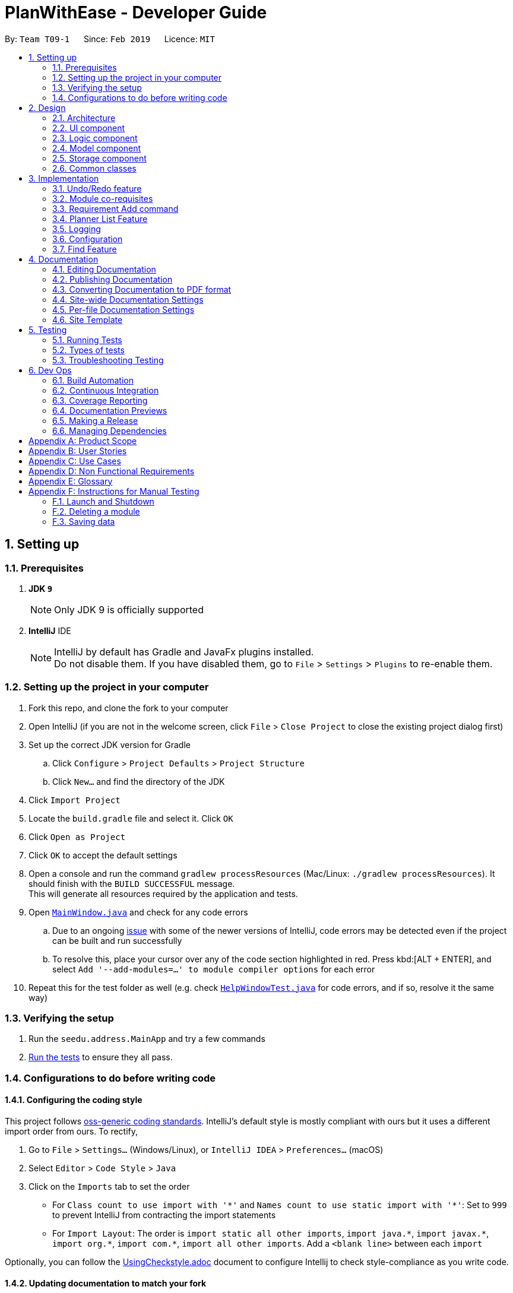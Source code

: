 = PlanWithEase - Developer Guide
:site-section: DeveloperGuide
:toc:
:toc-title:
:toc-placement: preamble
:sectnums:
:imagesDir: images
:stylesDir: stylesheets
:xrefstyle: full
ifdef::env-github[]
:tip-caption: :bulb:
:note-caption: :information_source:
:warning-caption: :warning:
:experimental:
endif::[]
:repoURL: https://github.com/cs2113-ay1819s2-t09-1/main/tree/master

By: `Team T09-1`      Since: `Feb 2019`      Licence: `MIT`

== Setting up

=== Prerequisites

. *JDK `9`*
+
[NOTE]
Only JDK 9 is officially supported
. *IntelliJ* IDE
+
[NOTE]
IntelliJ by default has Gradle and JavaFx plugins installed. +
Do not disable them. If you have disabled them, go to `File` > `Settings` > `Plugins` to re-enable them.


=== Setting up the project in your computer

. Fork this repo, and clone the fork to your computer
. Open IntelliJ (if you are not in the welcome screen, click `File` > `Close Project` to close the existing project dialog first)
. Set up the correct JDK version for Gradle
.. Click `Configure` > `Project Defaults` > `Project Structure`
.. Click `New...` and find the directory of the JDK
. Click `Import Project`
. Locate the `build.gradle` file and select it. Click `OK`
. Click `Open as Project`
. Click `OK` to accept the default settings
. Open a console and run the command `gradlew processResources` (Mac/Linux: `./gradlew processResources`). It should finish with the `BUILD SUCCESSFUL` message. +
This will generate all resources required by the application and tests.
. Open link:{repoURL}/src/main/java/seedu/address/ui/MainWindow.java[`MainWindow.java`] and check for any code errors
.. Due to an ongoing https://youtrack.jetbrains.com/issue/IDEA-189060[issue] with some of the newer versions of IntelliJ, code errors may be detected even if the project can be built and run successfully
.. To resolve this, place your cursor over any of the code section highlighted in red. Press kbd:[ALT + ENTER], and select `Add '--add-modules=...' to module compiler options` for each error
. Repeat this for the test folder as well (e.g. check link:{repoURL}/src/test/java/seedu/address/ui/HelpWindowTest.java[`HelpWindowTest.java`] for code errors, and if so, resolve it the same way)

=== Verifying the setup

. Run the `seedu.address.MainApp` and try a few commands
. <<Testing,Run the tests>> to ensure they all pass.

=== Configurations to do before writing code

==== Configuring the coding style

This project follows https://github.com/oss-generic/process/blob/master/docs/CodingStandards.adoc[oss-generic coding standards]. IntelliJ's default style is mostly compliant with ours but it uses a different import order from ours. To rectify,

. Go to `File` > `Settings...` (Windows/Linux), or `IntelliJ IDEA` > `Preferences...` (macOS)
. Select `Editor` > `Code Style` > `Java`
. Click on the `Imports` tab to set the order

* For `Class count to use import with '\*'` and `Names count to use static import with '*'`: Set to `999` to prevent IntelliJ from contracting the import statements
* For `Import Layout`: The order is `import static all other imports`, `import java.\*`, `import javax.*`, `import org.\*`, `import com.*`, `import all other imports`. Add a `<blank line>` between each `import`

Optionally, you can follow the <<UsingCheckstyle#, UsingCheckstyle.adoc>> document to configure Intellij to check style-compliance as you write code.

==== Updating documentation to match your fork

After forking the repo, the documentation will still have the SE-EDU branding and refer to the `se-edu/addressbook-level4` repo.

If you plan to develop this fork as a separate product (i.e. instead of contributing to `se-edu/addressbook-level4`), you should do the following:

. Configure the <<Docs-SiteWideDocSettings, site-wide documentation settings>> in link:{repoURL}/build.gradle[`build.gradle`], such as the `site-name`, to suit your own project.

. Replace the URL in the attribute `repoURL` in link:{repoURL}/docs/DeveloperGuide.adoc[`DeveloperGuide.adoc`] and link:{repoURL}/docs/UserGuide.adoc[`UserGuide.adoc`] with the URL of your fork.

==== Setting up CI

Set up Travis to perform Continuous Integration (CI) for your fork. See <<UsingTravis#, UsingTravis.adoc>> to learn how to set it up.

After setting up Travis, you can optionally set up coverage reporting for your team fork (see <<UsingCoveralls#, UsingCoveralls.adoc>>).

[NOTE]
Coverage reporting could be useful for a team repository that hosts the final version but it is not that useful for your personal fork.

Optionally, you can set up AppVeyor as a second CI (see <<UsingAppVeyor#, UsingAppVeyor.adoc>>).

[NOTE]
Having both Travis and AppVeyor ensures your App works on both Unix-based platforms and Windows-based platforms (Travis is Unix-based and AppVeyor is Windows-based)

==== Getting started with coding

When you are ready to start coding,

1. Get some sense of the overall design by reading <<Design-Architecture>>.

== Design

[[Design-Architecture]]
=== Architecture

.Architecture Diagram
image::Architecture.png[width="600"]

The *_Architecture Diagram_* given above explains the high-level design of the App. Given below is a quick overview of each component.

[TIP]
The `.pptx` files used to create diagrams in this document can be found in the link:{repoURL}/docs/diagrams/[diagrams] folder. To update a diagram, modify the diagram in the pptx file, select the objects of the diagram, and choose `Save as picture`.

`Main` has only one class called link:{repoURL}/src/main/java/seedu/address/MainApp.java[`MainApp`]. It is responsible for,

* At app launch: Initializes the components in the correct sequence, and connects them up with each other.
* At shut down: Shuts down the components and invokes cleanup method where necessary.

<<Design-Commons,*`Commons`*>> represents a collection of classes used by multiple other components.
The following class plays an important role at the architecture level:

* `LogsCenter` : Used by many classes to write log messages to the App's log file.

The rest of the App consists of four components.

* <<Design-Ui,*`UI`*>>: The UI of the App.
* <<Design-Logic,*`Logic`*>>: The command executor.
* <<Design-Model,*`Model`*>>: Holds the data of the App in-memory.
* <<Design-Storage,*`Storage`*>>: Reads data from, and writes data to, the hard disk.

Each of the four components

* Defines its _API_ in an `interface` with the same name as the Component.
* Exposes its functionality using a `{Component Name}Manager` class.

For example, the `Logic` component (see the class diagram given below) defines it's API in the `Logic.java` interface and exposes its functionality using the `LogicManager.java` class.

.Class Diagram of the Logic Component
image::LogicClassDiagram.png[width="800"]

[discrete]
==== How the architecture components interact with each other

The _Sequence Diagram_ below shows how the components interact with each other for the scenario where the user issues the command `delete 1`.

.Component interactions for `delete 1` command
image::SDforDeleteModule.png[width="800"]

The sections below give more details of each component.

[[Design-Ui]]
=== UI component

.Structure of the UI Component
image::UiClassDiagram.png[width="800"]

*API* : link:{repoURL}/src/main/java/seedu/address/ui/Ui.java[`Ui.java`]

The UI consists of a `MainWindow` that is made up of parts e.g.`CommandBox`, `ResultDisplay`, `ModuleListPanel`, `StatusBarFooter`, `BrowserPanel` etc. All these, including the `MainWindow`, inherit from the abstract `UiPart` class.

The `UI` component uses JavaFx UI framework. The layout of these UI parts are defined in matching `.fxml` files that are in the `src/main/resources/view` folder. For example, the layout of the link:{repoURL}/src/main/java/seedu/address/ui/MainWindow.java[`MainWindow`] is specified in link:{repoURL}/src/main/resources/view/MainWindow.fxml[`MainWindow.fxml`]

The `UI` component,

* Executes user commands using the `Logic` component.
* Listens for changes to `Model` data so that the UI can be updated with the modified data.

[[Design-Logic]]
=== Logic component

[[fig-LogicClassDiagram]]
.Structure of the Logic Component
image::LogicClassDiagram.png[width="800"]

*API* :
link:{repoURL}/src/main/java/seedu/address/logic/Logic.java[`Logic.java`]

.  `Logic` uses the `AddressBookParser` class to parse the user command.
.  This results in a `Command` object which is executed by the `LogicManager`.
.  The command execution can affect the `Model` (e.g. adding a module).
.  The result of the command execution is encapsulated as a `CommandResult` object which is passed back to the `Ui`.
.  In addition, the `CommandResult` object can also instruct the `Ui` to perform certain actions, such as displaying help to the user.

Given below is the Sequence Diagram for interactions within the `Logic` component for the `execute("delete 1")` API call.

.Interactions Inside the Logic Component for the `delete 1` Command
image::DeleteModuleSdForLogic.png[width="800"]

[[Design-Model]]
=== Model component

.Structure of the Model Component
image::ModelClassDiagram.png[width="800"]

*API* : link:{repoURL}/src/main/java/seedu/address/model/Model.java[`Model.java`]

The `Model`,

* stores a `UserPref` object that represents the user's preferences.
* stores the Address Book data.
* exposes an unmodifiable `ObservableList<Module>` that can be 'observed' e.g. the UI can be bound to this list so that the UI automatically updates when the data in the list change.
* does not depend on any of the other three components.

[NOTE]
As a more OOP model, we can store a `Tag` list in `Address Book`, which `Module` can reference. This would allow `Address Book` to only require one `Tag` object per unique `Tag`, instead of each `Module` needing their own `Tag` object. An example of how such a model may look like is given below. +
 +
image:ModelClassBetterOopDiagram.png[width="800"]

[[Design-Storage]]
=== Storage component

.Structure of the Storage Component
image::StorageClassDiagram.png[width="800"]

*API* : link:{repoURL}/src/main/java/seedu/address/storage/Storage.java[`Storage.java`]

The `Storage` component,

* can save `UserPref` objects in json format and read it back.
* can save the Address Book data in json format and read it back.

[[Design-Commons]]
=== Common classes

Classes used by multiple components are in the `seedu.addressbook.commons` package.

== Implementation

This section describes some noteworthy details on how certain features are implemented.

// tag::undoredo[]
=== Undo/Redo feature
==== Current Implementation

The undo/redo mechanism is facilitated by `VersionedAddressBook`.
It extends `AddressBook` with an undo/redo history, stored internally as an `addressBookStateList` and `currentStatePointer`.
Additionally, it implements the following operations:

* `VersionedAddressBook#commit()` -- Saves the current address book state in its history.
* `VersionedAddressBook#undo()` -- Restores the previous address book state from its history.
* `VersionedAddressBook#redo()` -- Restores a previously undone address book state from its history.

These operations are exposed in the `Model` interface as `Model#commitAddressBook()`, `Model#undoAddressBook()` and `Model#redoAddressBook()` respectively.

Given below is an example usage scenario and how the undo/redo mechanism behaves at each step.

Step 1. The user launches the application for the first time. The `VersionedAddressBook` will be initialized with the initial address book state, and the `currentStatePointer` pointing to that single address book state.

image::UndoRedoStartingStateListDiagram.png[width="800"]

Step 2. The user executes `delete 5` command to delete the 5th module in the address book. The `delete` command calls `Model#commitAddressBook()`, causing the modified state of the address book after the `delete 5` command executes to be saved in the `addressBookStateList`, and the `currentStatePointer` is shifted to the newly inserted address book state.

image::UndoRedoNewCommand1StateListDiagram.png[width="800"]

Step 3. The user executes `add n/David ...` to add a new module. The `add` command also calls `Model#commitAddressBook()`, causing another modified address book state to be saved into the `addressBookStateList`.

image::UndoRedoNewCommand2StateListDiagram.png[width="800"]

[NOTE]
If a command fails its execution, it will not call `Model#commitAddressBook()`, so the address book state will not be saved into the `addressBookStateList`.

Step 4. The user now decides that adding the module was a mistake, and decides to undo that action by executing the `undo` command. The `undo` command will call `Model#undoAddressBook()`, which will shift the `currentStatePointer` once to the left, pointing it to the previous address book state, and restores the address book to that state.

image::UndoRedoExecuteUndoStateListDiagram.png[width="800"]

[NOTE]
If the `currentStatePointer` is at index 0, pointing to the initial address book state, then there are no previous address book states to restore. The `undo` command uses `Model#canUndoAddressBook()` to check if this is the case. If so, it will return an error to the user rather than attempting to perform the undo.

The following sequence diagram shows how the undo operation works:

image::UndoRedoSequenceDiagram.png[width="800"]

The `redo` command does the opposite -- it calls `Model#redoAddressBook()`, which shifts the `currentStatePointer` once to the right, pointing to the previously undone state, and restores the address book to that state.

[NOTE]
If the `currentStatePointer` is at index `addressBookStateList.size() - 1`, pointing to the latest address book state, then there are no undone address book states to restore. The `redo` command uses `Model#canRedoAddressBook()` to check if this is the case. If so, it will return an error to the user rather than attempting to perform the redo.

Step 5. The user then decides to execute the command `list`. Commands that do not modify the address book, such as `list`, will usually not call `Model#commitAddressBook()`, `Model#undoAddressBook()` or `Model#redoAddressBook()`. Thus, the `addressBookStateList` remains unchanged.

image::UndoRedoNewCommand3StateListDiagram.png[width="800"]

Step 6. The user executes `clear`, which calls `Model#commitAddressBook()`. Since the `currentStatePointer` is not pointing at the end of the `addressBookStateList`, all address book states after the `currentStatePointer` will be purged. We designed it this way because it no longer makes sense to redo the `add n/David ...` command. This is the behavior that most modern desktop applications follow.

image::UndoRedoNewCommand4StateListDiagram.png[width="800"]

The following activity diagram summarizes what happens when a user executes a new command:

image::UndoRedoActivityDiagram.png[width="650"]

==== Design Considerations

===== Aspect: How undo & redo executes

* **Alternative 1 (current choice):** Saves the entire address book.
** Pros: Easy to implement.
** Cons: May have performance issues in terms of memory usage.
* **Alternative 2:** Individual command knows how to undo/redo by itself.
** Pros: Will use less memory (e.g. for `delete`, just save the module being deleted).
** Cons: We must ensure that the implementation of each individual command are correct.

===== Aspect: Data structure to support the undo/redo commands

* **Alternative 1 (current choice):** Use a list to store the history of address book states.
** Pros: Easy for new Computer Science student undergraduates to understand, who are likely to be the new incoming developers of our project.
** Cons: Logic is duplicated twice. For example, when a new command is executed, we must remember to update both `HistoryManager` and `VersionedAddressBook`.
* **Alternative 2:** Use `HistoryManager` for undo/redo
** Pros: We do not need to maintain a separate list, and just reuse what is already in the codebase.
** Cons: Requires dealing with commands that have already been undone: We must remember to skip these commands. Violates Single Responsibility Principle and Separation of Concerns as `HistoryManager` now needs to do two different things.
// end::undoredo[]

// tag::corequisites[]
=== Module co-requisites
==== Current Implementation

Module co-requisites are stored internally as `Set<Code>` within `Module`.

A `Set<Code>` is used instead of a `List<Code>` to ensure uniqueness and prevents duplicate pre-requisites
module codes.

Notice that `Code` is used in place of `Module`. This is to prevent storage of duplicated information when
serializing `UniqueModuleList`.

`AddCommand` handles invalid cases by preventing adding a co-requisite module code that does not exists in the module
list. +
`EditCommand` handles invalid cases by ensuring that:

* the edited co-requisite module code is not equivalent to the `Code` of the edited module +
* the edited co-requisite module `Code` exists in the module listing

When a module is deleted, it is cascaded down to other modules, and is removed from other modules' co-requisites.

==== Design Considerations

===== Aspect: How should deletion of a module be cascaded down to other modules

* **Alternative 1 (current choice):** Delete module code from other modules' corequisites in `AddressBook` class
** Pros: Implementing the cascading effect in `AddressBook#removeModule()` protects tampering of `AddressBook` data
** Cons: Requires extra overhead to obtain an immutable list of modules to update and modify existing modules in the
`UniqueModuleList`
* **Alternative 2:** Delete module code from other modules' corequisites in `DeleteCommand` class
** Pros: Convenient to implement.
** Cons: Deleting a module via `AddressBook#removeModule()` does not have any cascading effect on other modules'
corequisites. The user will have to delete the invalid co-requisite manually afterwards.
** Cons: Can only interact with a filtered list of modules, and as such, the displayed list of modules need to be
refreshed to display the full listing just to be able to iterate and delete modules co-requisites accordingly.
// end::corequisites[]

// tag::requirement-add[]
=== Requirement Add command
The `requirement_add` command in PWE is used to add module code(s) to a requirement category.

==== Current implementation

The `requirement_add` command requires the `RequirementAddCommandParser` class to parse the user input provided. The  parsed data will then be passed to  `RequirmentAddCommand` class. Currently, the details that are required by the user is the name of the requirement category and module code(s).

`RequirementAddCommandParser` will throw an error if the user input does not match the command format.

When `RequirementAddCommand` receives the parsed data, it will perform the following checks:

- Check if the requirement category exists in PWE though `getRequirementCategory`
- Check if the module codes provided exists in PWE through `model.hasModuleCode`
- Check if the modules codes have already been added to this requirement category through `RequirementCategory.hasModuleCode`

`RequirementAddCommand` will throw an error any of the above check fails.

After passing the checks `RequirementAddCommand` updates the context in `ModelManager` through `setRequirementCategory`.

In addition to adding module code(s) to a requirement category, the `RequirementAddCommand` class also does the following:

- Saves the current database state through `commitAddressBook` (for undo/redo functions).

==== Design Considerations
===== Aspect: Choice of what is added to the requirement category

- **Alternative 1 (current choice):** Storing module codes only
  ** Pros: Requires less storage, easy to maintain
  ** Cons: Requires extra overhead to obtain additional information related to the module when needed
- **Alternative 2:** Storing all information related to the module
  ** Pros: All information related to the module are easily obtainable
  ** Cons: Information stored is duplicated, additional storage space is needed
  ** Cons: Hard to maintain information, if a module information is updated have to update data in the requirement category
//end::requirement-add[]

// tag::planner-list[]
=== Planner List Feature

Planner list feature aims to help users to be able to locate any degree planner(s) based on certain condition(s) in our
application easily. We support the listing of degree planners based on year and semester. This enable a user to be able
to list any degree planner(s) with partial information.

==== Overview

When a user invokes the `planner_list` command. (e.g. planner_list y/YEAR s/SEMESTER), the following steps
are taken by the program.

1. Extract out the text related to `planner_list` command
2. Parse the text related to each `PREFIX` individually.
3. Return a composite predicate for all attributes.

.PlannerList component interactions
image::PlannerListComponentSequenceDiagram.png[width="650"]

==== Current Implementation

Planner List is able to:

* list degree planner(s) by year
i.e. `planner_list y/YEAR`
returns degree planner(s) having its year matches the year given

* list degree planner(s) by semester
i.e. `planner_list s/SEMESTER`
returns degree planner(s) having its semester matches the semester given

* include `year` and `semester` attributes in one `planner_list` command and list degree planner(s)
i.e. `planner_list y/YEAR s/SEMESTER`
returns module having its year or semester matches the given year and semester

==== Design Considerations
===== Aspect: How to parse multiple attributes

- Alternative 1 (current choice): Parse the text related to each `PREFIX` individually
** Pros: User is able to have more flexible search
** Cons: More time and work needed for developer to implement

- Alternative 2: Parse the text related to each `PREFIX` at one go
** Pros: Easy to implement
** Cons: Additional overhead needed
// end::planner-list[]

=== Logging

We are using `java.util.logging` package for logging. The `LogsCenter` class is used to manage the logging levels and logging destinations.

* The logging level can be controlled using the `logLevel` setting in the configuration file (See <<Implementation-Configuration>>)
* The `Logger` for a class can be obtained using `LogsCenter.getLogger(Class)` which will log messages according to the specified logging level
* Currently log messages are output through: `Console` and to a `.log` file.

*Logging Levels*

* `SEVERE` : Critical problem detected which may possibly cause the termination of the application
* `WARNING` : Can continue, but with caution
* `INFO` : Information showing the noteworthy actions by the App
* `FINE` : Details that is not usually noteworthy but may be useful in debugging e.g. print the actual list instead of just its size

[[Implementation-Configuration]]
=== Configuration

Certain properties of the application can be controlled (e.g user prefs file location, logging level) through the configuration file (default: `config.json`).

===  Find Feature

The find feature aims to help users to be able to locate any module in our application easily. We support
the finding of module's name, code and credits. This enable our users to be able to find for any modules with partial
 information.

==== Overview

When a user invokes the `find` command. (e.g. find name/Programming code/CS1231), the following steps are taken by
the program.

1. Extract out the text related to `find` command
2. Parse the text related to each `PREFIX` individually.
3. Return a composite predicate for all attributes.

Step 1 is performed by the `AddressBookParser` class, and no special actions is needed for the `find` feature.

Step 3 is performed by `FindCommandParser#getKeywordsPredicate`

==== Current Implementation

The `FindCommandParser` parses the strings of arguments provided by the user to retrieve a composite `Predicate`
which is used by `FindCommand`. A `ParseException` is thrown when if the input provided by the user does not conform
to the expected format.

The sequence diagram below shows the interaction within the `Logic` components.

.Find component interactions
image::FindCommandSequenceDiagram.png[width="650"]

==== Design Consideration

===== Aspect: How to parse composite predicates

[NOTE]
Currently we have use choice 1 mainly because of time constrains. When there is sufficient time, Alternative 2 would
be more preferred because it provide our user with a more robust find command.

- Alternative 1 (current choice): Do an implicit boolean `OR` for every predicate.

[cols="30%,<70%"]
|======
|*Pros*| Very easy implementation
|*Cons*| User will not be able to do a very accurate search. e.g. Unable to find a module's name with Presentation
Skill.
|======

- Alternative 2: Implement an algorithm that can parse complex boolean expression.

[cols="30%,<70%"]
|=====
| *Pros* | User will have very flexible searching terms
| *Cons* | Developer will take a very long time to implement.
|=====




== Documentation

We use asciidoc for writing documentation.

[NOTE]
We chose asciidoc over Markdown because asciidoc, although a bit more complex than Markdown, provides more flexibility in formatting.

=== Editing Documentation

See <<UsingGradle#rendering-asciidoc-files, UsingGradle.adoc>> to learn how to render `.adoc` files locally to preview the end result of your edits.
Alternatively, you can download the AsciiDoc plugin for IntelliJ, which allows you to preview the changes you have made to your `.adoc` files in real-time.

=== Publishing Documentation

See <<UsingTravis#deploying-github-pages, UsingTravis.adoc>> to learn how to deploy GitHub Pages using Travis.

=== Converting Documentation to PDF format

We use https://www.google.com/chrome/browser/desktop/[Google Chrome] for converting documentation to PDF format, as Chrome's PDF engine preserves hyperlinks used in webpages.

Here are the steps to convert the project documentation files to PDF format.

.  Follow the instructions in <<UsingGradle#rendering-asciidoc-files, UsingGradle.adoc>> to convert the AsciiDoc files in the `docs/` directory to HTML format.
.  Go to your generated HTML files in the `build/docs` folder, right click on them and select `Open with` -> `Google Chrome`.
.  Within Chrome, click on the `Print` option in Chrome's menu.
.  Set the destination to `Save as PDF`, then click `Save` to save a copy of the file in PDF format. For best results, use the settings indicated in the screenshot below.

.Saving documentation as PDF files in Chrome
image::chrome_save_as_pdf.png[width="300"]

[[Docs-SiteWideDocSettings]]
=== Site-wide Documentation Settings

The link:{repoURL}/build.gradle[`build.gradle`] file specifies some project-specific https://asciidoctor.org/docs/user-manual/#attributes[asciidoc attributes] which affects how all documentation files within this project are rendered.

[TIP]
Attributes left unset in the `build.gradle` file will use their *default value*, if any.

[cols="1,2a,1", options="header"]
.List of site-wide attributes
|===
|Attribute name |Description |Default value

|`site-name`
|The name of the website.
If set, the name will be displayed near the top of the page.
|_not set_

|`site-githuburl`
|URL to the site's repository on https://github.com[GitHub].
Setting this will add a "View on GitHub" link in the navigation bar.
|_not set_

|`site-seedu`
|Define this attribute if the project is an official SE-EDU project.
This will render the SE-EDU navigation bar at the top of the page, and add some SE-EDU-specific navigation items.
|_not set_

|===

[[Docs-PerFileDocSettings]]
=== Per-file Documentation Settings

Each `.adoc` file may also specify some file-specific https://asciidoctor.org/docs/user-manual/#attributes[asciidoc attributes] which affects how the file is rendered.

Asciidoctor's https://asciidoctor.org/docs/user-manual/#builtin-attributes[built-in attributes] may be specified and used as well.

[TIP]
Attributes left unset in `.adoc` files will use their *default value*, if any.

[cols="1,2a,1", options="header"]
.List of per-file attributes, excluding Asciidoctor's built-in attributes
|===
|Attribute name |Description |Default value

|`site-section`
|Site section that the document belongs to.
This will cause the associated item in the navigation bar to be highlighted.
One of: `UserGuide`, `DeveloperGuide`, ``LearningOutcomes``{asterisk}, `AboutUs`, `ContactUs`

_{asterisk} Official SE-EDU projects only_
|_not set_

|`no-site-header`
|Set this attribute to remove the site navigation bar.
|_not set_

|===

=== Site Template

The files in link:{repoURL}/docs/stylesheets[`docs/stylesheets`] are the https://developer.mozilla.org/en-US/docs/Web/CSS[CSS stylesheets] of the site.
You can modify them to change some properties of the site's design.

The files in link:{repoURL}/docs/templates[`docs/templates`] controls the rendering of `.adoc` files into HTML5.
These template files are written in a mixture of https://www.ruby-lang.org[Ruby] and http://slim-lang.com[Slim].

[WARNING]
====
Modifying the template files in link:{repoURL}/docs/templates[`docs/templates`] requires some knowledge and experience with Ruby and Asciidoctor's API.
You should only modify them if you need greater control over the site's layout than what stylesheets can provide.
The SE-EDU team does not provide support for modified template files.
====

[[Testing]]
== Testing

=== Running Tests

There are three ways to run tests.

[TIP]
The most reliable way to run tests is the 3rd one. The first two methods might fail some GUI tests due to platform/resolution-specific idiosyncrasies.

*Method 1: Using IntelliJ JUnit test runner*

* To run all tests, right-click on the `src/test/java` folder and choose `Run 'All Tests'`
* To run a subset of tests, you can right-click on a test package, test class, or a test and choose `Run 'ABC'`

*Method 2: Using Gradle*

* Open a console and run the command `gradlew clean allTests` (Mac/Linux: `./gradlew clean allTests`)

[NOTE]
See <<UsingGradle#, UsingGradle.adoc>> for more info on how to run tests using Gradle.

*Method 3: Using Gradle (headless)*

Thanks to the https://github.com/TestFX/TestFX[TestFX] library we use, our GUI tests can be run in the _headless_ mode. In the headless mode, GUI tests do not show up on the screen. That means the developer can do other things on the Computer while the tests are running.

To run tests in headless mode, open a console and run the command `gradlew clean headless allTests` (Mac/Linux: `./gradlew clean headless allTests`)

=== Types of tests

We have two types of tests:

.  *GUI Tests* - These are tests involving the GUI. They include,
.. _System Tests_ that test the entire App by simulating user actions on the GUI. These are in the `systemtests` package.
.. _Unit tests_ that test the individual components. These are in `seedu.address.ui` package.
.  *Non-GUI Tests* - These are tests not involving the GUI. They include,
..  _Unit tests_ targeting the lowest level methods/classes. +
e.g. `seedu.address.commons.StringUtilTest`
..  _Integration tests_ that are checking the integration of multiple code units (those code units are assumed to be working). +
e.g. `seedu.address.storage.StorageManagerTest`
..  Hybrids of unit and integration tests. These test are checking multiple code units as well as how the are connected together. +
e.g. `seedu.address.logic.LogicManagerTest`


=== Troubleshooting Testing
**Problem: `HelpWindowTest` fails with a `NullPointerException`.**

* Reason: One of its dependencies, `HelpWindow.html` in `src/main/resources/docs` is missing.
* Solution: Execute Gradle task `processResources`.

== Dev Ops

=== Build Automation

See <<UsingGradle#, UsingGradle.adoc>> to learn how to use Gradle for build automation.

=== Continuous Integration

We use https://travis-ci.org/[Travis CI] and https://www.appveyor.com/[AppVeyor] to perform _Continuous Integration_ on our projects. See <<UsingTravis#, UsingTravis.adoc>> and <<UsingAppVeyor#, UsingAppVeyor.adoc>> for more details.

=== Coverage Reporting

We use https://coveralls.io/[Coveralls] to track the code coverage of our projects. See <<UsingCoveralls#, UsingCoveralls.adoc>> for more details.

=== Documentation Previews
When a pull request has changes to asciidoc files, you can use https://www.netlify.com/[Netlify] to see a preview of how the HTML version of those asciidoc files will look like when the pull request is merged. See <<UsingNetlify#, UsingNetlify.adoc>> for more details.

=== Making a Release

Here are the steps to create a new release.

.  Update the version number in link:{repoURL}/src/main/java/seedu/address/MainApp.java[`MainApp.java`].
.  Generate a JAR file <<UsingGradle#creating-the-jar-file, using Gradle>>.
.  Tag the repo with the version number. e.g. `v0.1`
.  https://help.github.com/articles/creating-releases/[Create a new release using GitHub] and upload the JAR file you created.

=== Managing Dependencies

A project often depends on third-party libraries. For example, Address Book depends on the https://github.com/FasterXML/jackson[Jackson library] for JSON parsing. Managing these _dependencies_ can be automated using Gradle. For example, Gradle can download the dependencies automatically, which is better than these alternatives:

[loweralpha]
. Include those libraries in the repo (this bloats the repo size)
. Require developers to download those libraries manually (this creates extra work for developers)

[appendix]
== Product Scope

*Target user profile*:

* National University of Singapore (NUS) Information Security freshmen
* does not plan to undertake special programs such as NOC, BComp Dissertation, Co-Op programme, etc.
* has a need to plan modules to be taken during University life
* prefer desktop apps over other types
* can type fast
* prefers typing over other means of input
* is reasonably comfortable using CLI apps

*Value proposition*:

* Helps information security freshman plan their modules quickly and more conveniently.
* Automatically check module pre-requisites to avoid module conflicts.
* Provide an informed decision so that information security freshmen are able to decide which module to take at which semester.

[appendix]
== User Stories

Priorities: High (must have) - `* * \*`, Medium (nice to have) - `* \*`, Low (unlikely to have) - `*`

[width="59%",cols="22%,<23%,<25%,<30%",options="header",]
|=======================================================================
|Priority |As a ... |I want to ... |So that I can...

|`* * *` |user |add modules  |keep a list of modules that I want to take

|`* * *` |user |delete modules  |remove modules that I am not interested in taking

|`* * *` |user |edit modules |edit the modules' details if there are any changes

|`* * *` |user |list all modules |have an overview of all the modules that are added

|`* * *` |user |find modules that are already added |know if I have previously added them

|`* * *` |user |mark modules that are exempted |keep track of exempted modules

|`* * *` |user |add modules into my degree plan |know which modules to bid/take in future

|`* * *` |user |remove modules from my degree plan |remove modules that I am not interested in taking

|`* * *` |user |move my modules to other academic semester in my degree planner |update my plan if there are any
changes

|`* * *` |user |mark those modules that are exempted in the module plan |keep track of exempted modules

|`* * *` |user |list my degree planner |have an overview of my current plan

|`* * *` |user |add module codes into different degree requirement categories |classify the modules according to their
categories

|`* * *` |user |remove module codes from the degree requirement categories |remove them if I made a mistake

|`* * *` |user |move modules codes from a degree requirement categories to another |easily move them around

|`* * *` |user |see all the degree requirement categories |get an overview of what modules fall under what categories

|`*  *` |user |undo my previous command |easily revert back if a command was entered wrongly

|`*  *` |user |redo my previous command |reverse my undo command if I have changed my opinion

|`* *` |user |choose to overload/underload modules in a semester |manage my workload better

|`*` |user |generate my own module plan |easily plan which modules to take during university life

|`*`|user |export my data from the application|reuse the existing data on other devices

|`*` |user |import existing data into application| utilise existing data that was previously created

|=======================================================================

_{More to be added}_

[appendix]
== Use Cases

(For all use cases below, the *System* is the PlanWithEase `Application` and the *Actor* is the `user`, unless
specified otherwise)

[discrete]
=== Use case: Add a module to Application

*MSS*

1. User requests to add a module
2. Application adds the module into the module list
+
Use case ends.

*Extensions*

[none]
* 1a. The given input is invalid.
[none]
** 1a1. Application shows an error message that given input is invalid.
+
Use case ends.
* 1b. The module already exists in the module list.
[none]
** 1b1. Application shows an error message that module specified by user already exists in module list.
+
Use case ends.

[discrete]
=== Use case: Delete module from Application

*MSS*

1.  User requests to list modules
2.  Application shows a list of modules
3.  User requests to delete a specific module in the module list
4.  Application deletes the module in the module list
+
Use case ends.

*Extensions*

[none]
* 2a. The list is empty.
+
Use case ends.

[none]
* 3a. The given index is invalid.
+
[none]
** 3a1. Application shows an error message.
+
Use case resumes at step 2.

[discrete]
=== Use case: Edit module from Application

*MSS*

1.  User requests to list modules
2.  Application shows a list of modules
3.  User requests to edit a specific module in the module list
4.  Application update the module in the module list
+
Use case ends.

*Extensions*

[none]
* 2a. The list is empty.
+
Use case ends.

[none]
* 3a. The given index is invalid.
+
[none]
** 3a1. Application shows an error message.
+
Use case resumes at step 2.

[none]
* 3b. The module already exists in the module list.
+
[none]
** 3b1. Application shows an error message that module specified by user already exists in module list.
+
Use case ends.

[discrete]
=== Use case: Find a module in Application
*Guarantee(s):*
[none]
* Modules will be listed if the input from the user is valid and can be matches the existing entries in the module list. +

*MSS*

1. User requests to find modules with their keyword of choice.
2. Application shows a list of modules matched the keyword.
+
Use case ends.

*Extensions*
[none]
* 1a. The given input is invalid.
+
[none]
** 1a1. Application shows an error message that given input is invalid.
+
Use case ends.

[discrete]
=== Use case: List all modules in Application

*MSS*

1.  Student requests to list all modules in the module list
2.  Application shows a list of all modules in the module list
+
Use case ends.

*Extensions*
[none]
* None

[discrete]
=== Use case: Clear all modules in Application

*MSS*

1.  Student requests to clear all modules in the module list
2.  Application clear all modules in the module list
+
Use case ends.

*Extensions*
[none]
* None

[discrete]
=== Use case: Add module(s) to degree plan

*MSS*

1. User requests to add module(s) into the Application's degree plan
2. Application adds the module(s) into the degree plan
+
Use case ends.

*Extensions*

[none]
* 1a. The given input is invalid.
[none]
** 1a1. Application shows an error message that given input is invalid.
+
Use case ends.
* 1b. (Any of) the module(s) already exists in the degree plan.
[none]
** 1b1. Application shows an error message that one(some) of the module(s) specified by user already exist in degree plan.
** 1b2. In cases where step 1b takes place simultaneously with step 1c, step 1c1 will not be triggered.
+
Use case ends.
* 1c. (Any of) the module(s) does not exist in the module list.
[none]
** 1c1. Application shows an error message that one(some) of the module(s) specified by user do not exist in the module list.
** 1c2. In cases where step 1n takes place simultaneously with step 1c, step 1c1 will not be triggered.
+
Use case ends.

[discrete]
=== Use case: Remove module(s) from degree plan

*MSS*

1.  User requests to list modules in the Application's degree plan
2.  Application shows a list of modules in the degree plan
3.  User requests to remove module(s) from the degree plan
4.  Application removes the module(s) from the degree plan
+
Use case ends.

*Extensions*

[none]
* 2a. The list is empty.
+
Use case ends.

[none]
* 3a. The given input is invalid.
+
[none]
** 3a1. Application shows an error message that given input is invalid.
+
Use case resumes at step 2.
* 3b. (Any of) the module(s) does not exist in the degree plan.
[none]
** 3b1. Application shows an error message that one(some) of the module(s) specified by user do not exist in degree plan.
+
Use case resumes at step 2.

[discrete]
=== Use case: Move module in degree planner

*MSS*

1.  User requests to list modules in the Application's degree planner
2.  Application shows a list of modules in the degree planner
3.  User requests to move a specific module to another academic semester in the degree planner
4.  Application update the degree planner
+
Use case ends.

*Extensions*

[none]
* 2a. The list is empty.
+
Use case ends.

[none]
* 3a. The given input is invalid.
+
[none]
** 3a1. Application shows an error message.
+
Use case resumes at step 2.

[discrete]
=== Use case: List all degree planners

*MSS*

1.  Student requests to list all the Application's degree planners
2.  Application shows a list of all the degree planners
+
Use case ends.

[discrete]
=== Use case: List a specific degree planner

*MSS*

1.  Student requests to list a specific Application's degree planner
2.  Application shows a list of the specific degree planner
+
Use case ends.

*Extensions*

[none]
* 1a. The given input is invalid.
+
[none]
** 1a1. Application shows an error message that given input is invalid.
+
Use case resumes from step 1.

[discrete]
=== Use case: Add a module to degree requirement category

*MSS*

1. User requests to add a module into the Application's degree requirement category
2. Application adds the module into the degree requirement category
+
Use case ends.

*Extensions*

[none]
* 1a. The given input is invalid.
[none]
** 1a1. Application shows an error message that given input is invalid.
+
Use case ends.
* 1b. The module already exists in the  degree requirement category.
[none]
** 1b1. Application shows an error message that module specified by user already exists in  degree requirement category.
+
Use case ends.

[discrete]
=== Use case: Delete module from degree requirement category

*MSS*

1.  User requests to list modules in the Application's degree requirement category
2.  Application shows a list of modules in the degree requirement category
3.  User requests to delete a specific module in the degree requirement category
4.  Application deletes the module in the degree requirement category
+
Use case ends.

*Extensions*

[none]
* 2a. The list is empty.
+
Use case ends.

[none]
* 3a. The given input is invalid.
+
[none]
** 3a1. Application shows an error message that given input is invalid.
+
Use case resumes at step 2.

[discrete]
=== Use case: Move module in degree requirement category

*MSS*

1.  User requests to list modules in the Application's degree requirement category
2.  Application shows a list of modules in the degree requirement category
3.  User requests to move a specific module to another academic semester in the degree requirement category
4.  Application update the degree requirement category
+
Use case ends.

*Extensions*

[none]
* 2a. The list is empty.
+
Use case ends.

[none]
* 3a. The given input is invalid.
+
[none]
** 3a1. Application shows an error message.
+
Use case resumes at step 2.

[discrete]
=== Use case: List all degree requirement categories

*MSS*

1.  Student requests to list all the Application's degree requirement categories
2.  Application shows a list of all the degree requirement categories
+
Use case ends.

*Extensions*
[none]
* None

[appendix]
== Non Functional Requirements

.  The application should work on any <<mainstream-os,mainstream OS>> as long as it has Java `9` installed.
.  The application should work on both 32-bit and 64-bit environments.
.  The application should work without requiring an installer.
.  The application should work without requiring an Internet connection.
.  The application should work should be able to hold up to 100 modules without a noticeable sluggishness in performance for typical usage.
.  For a user with above average typing speed for regular English text (i.e. not code, not system admin commands), he/she should be able to accomplish most of the tasks faster using commands than using the mouse.
.  The module and degree requirement information should be stored on the local filesystem and are able to be persisted across different runs of the application.
.  The application should have good user documentation, which details all aspects of the application to assist new users in learning how to use the application.
.  The application should have good developer documentation to allow new developers to understand the design of the application easily.
.  The application's functionalities should be easily testable.

_{More to be added}_

[appendix]
== Glossary

[[mainstream-os]] Mainstream OS::
Windows, Linux, Unix, OS-X

[[overload-module]] Overload::
Taking above the workload of 22MC per academic semester

[[underload-module]] Underload::
Taking below the workload of 18MC per academic semester

[[degree-planner]] Degree planner::
A planner that allows user to decide what modules to take during a specific academic semester

[[degree-requirement-catergory]] Degree requirement category::
A category that allows classifying of modules based on the University Requirement

[appendix]
== Instructions for Manual Testing

Given below are instructions to test the app manually.

[NOTE]
These instructions only provide a starting point for testers to work on; testers are expected to do more _exploratory_ testing.

=== Launch and Shutdown

. Initial launch

.. Download the jar file and copy into an empty folder
.. Double-click the jar file +
   Expected: Shows the GUI with a set of sample contacts. The window size may not be optimum.

. Saving window preferences

.. Resize the window to an optimum size. Move the window to a different location. Close the window.
.. Re-launch the app by double-clicking the jar file. +
   Expected: The most recent window size and location is retained.

_{ more test cases ... }_

=== Deleting a module

. Deleting a module while all modules are listed

.. Prerequisites: List all modules using the `list` command. Multiple modules in the list.
.. Test case: `delete 1` +
   Expected: First module is deleted from the list. Details of the deleted module shown in the status message. Timestamp in the status bar is updated.
.. Test case: `delete 0` +
   Expected: No module is deleted. Error details shown in the status message. Status bar remains the same.
.. Other incorrect delete commands to try: `delete`, `delete x` (where x is larger than the list size) _{give more}_ +
   Expected: Similar to previous.

_{ more test cases ... }_

=== Saving data

. Dealing with missing/corrupted data files

.. _{explain how to simulate a missing/corrupted file and the expected behavior}_

_{ more test cases ... }_
